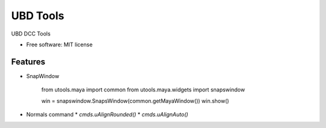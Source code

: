 ===============================
UBD Tools
===============================


UBD DCC Tools

* Free software: MIT license

Features
--------

* SnapWindow


    from utools.maya import common
    from utools.maya.widgets import snapswindow
    
    win = snapswindow.SnapsWindow(common.getMayaWindow())
    win.show()

* Normals command
  * `cmds.uAlignRounded()`
  * `cmds.uAlignAuto()`